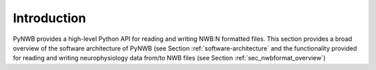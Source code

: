 .. _overview:

Introduction
============

PyNWB provides a high-level Python API for reading and writing NWB:N formatted files. This section provides
a broad overview of the software architecture of PyNWB (see Section :ref:`software-architecture` and the
functionality provided for reading and writing neurophysiology data from/to NWB files
(see Section :ref:`sec_nwbformat_overview`)





